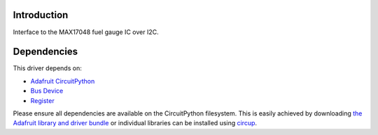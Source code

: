 Introduction
============

.. image:: https://github.com/nm3210/CircuitPython_MAX17048/workflows/Build%20CI/badge.svg
    :target: https://github.com/nm3210/CircuitPython_MAX17048/actions
    :alt: Build Status


Interface to the MAX17048 fuel gauge IC over I2C.


Dependencies
=============
This driver depends on:

* `Adafruit CircuitPython <https://github.com/adafruit/circuitpython>`_
* `Bus Device <https://github.com/adafruit/Adafruit_CircuitPython_BusDevice>`_
* `Register <https://github.com/adafruit/Adafruit_CircuitPython_Register>`_

Please ensure all dependencies are available on the CircuitPython filesystem.
This is easily achieved by downloading
`the Adafruit library and driver bundle <https://circuitpython.org/libraries>`_
or individual libraries can be installed using
`circup <https://github.com/adafruit/circup>`_.
